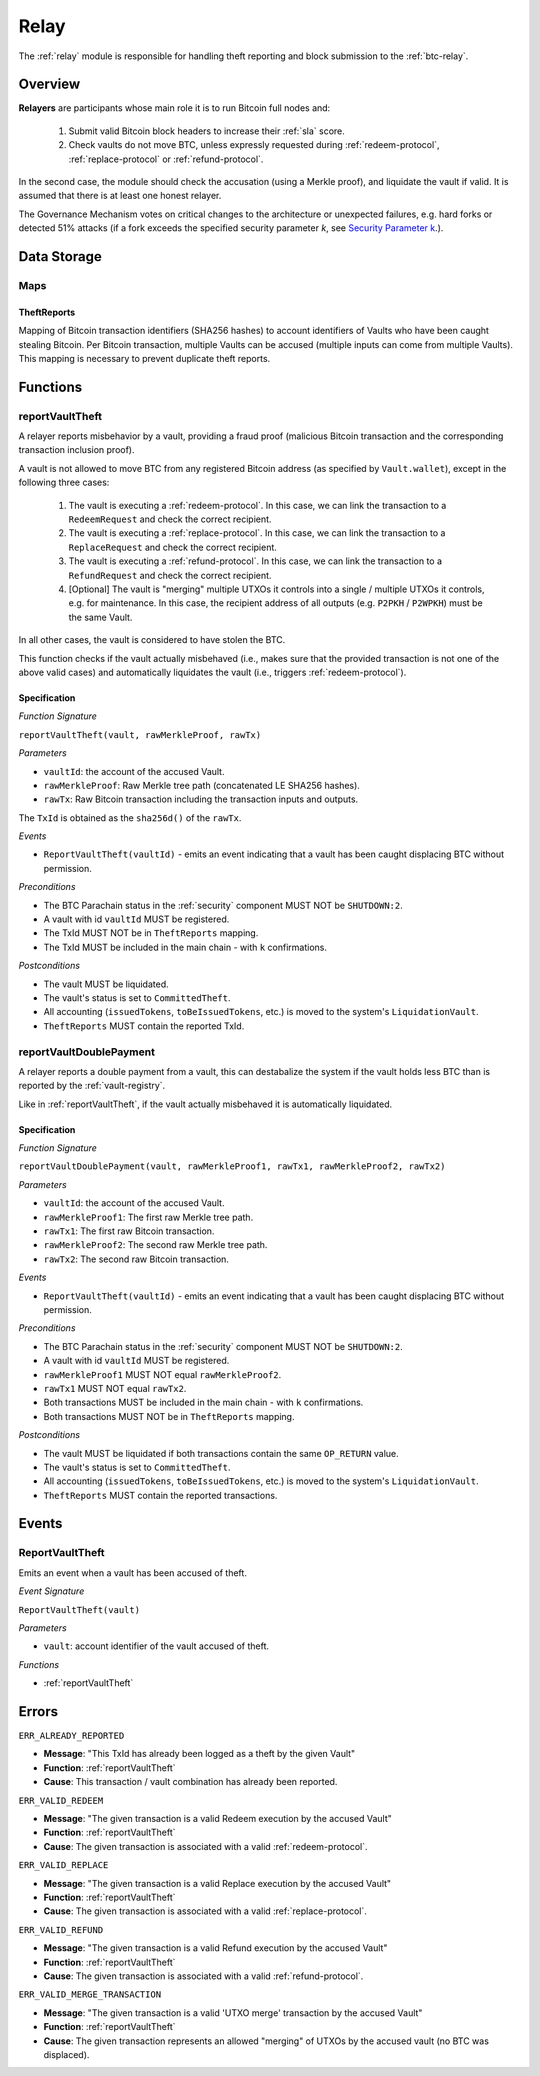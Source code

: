 .. _relay:

Relay
=====

The :ref:`relay` module is responsible for handling theft reporting and block submission to the :ref:`btc-relay`. 

Overview
~~~~~~~~

**Relayers** are participants whose main role it is to run Bitcoin full nodes and:
    
    1. Submit valid Bitcoin block headers to increase their :ref:`sla` score.
    2. Check vaults do not move BTC, unless expressly requested during :ref:`redeem-protocol`, :ref:`replace-protocol` or :ref:`refund-protocol`.

In the second case, the module should check the accusation (using a Merkle proof), and liquidate the vault if valid. 
It is assumed that there is at least one honest relayer.

The Governance Mechanism votes on critical changes to the architecture or unexpected failures, e.g. hard forks or detected 51% attacks (if a fork exceeds the specified security parameter *k*, see `Security Parameter k <https://interlay.gitlab.io/interbtc-spec/btcrelay-spec/security_performance/security.html#security-parameter-k>`_.). 

Data Storage
~~~~~~~~~~~~

Maps
----

TheftReports
.............

Mapping of Bitcoin transaction identifiers (SHA256 hashes) to account identifiers of Vaults who have been caught stealing Bitcoin.
Per Bitcoin transaction, multiple Vaults can be accused (multiple inputs can come from multiple Vaults). 
This mapping is necessary to prevent duplicate theft reports.

Functions
~~~~~~~~~

.. _reportVaultTheft:

reportVaultTheft
----------------

A relayer reports misbehavior by a vault, providing a fraud proof (malicious Bitcoin transaction and the corresponding transaction inclusion proof). 

A vault is not allowed to move BTC from any registered Bitcoin address (as specified by ``Vault.wallet``), except in the following three cases:

   1) The vault is executing a :ref:`redeem-protocol`. In this case, we can link the transaction to a ``RedeemRequest`` and check the correct recipient. 
   2) The vault is executing a :ref:`replace-protocol`. In this case, we can link the transaction to a ``ReplaceRequest`` and check the correct recipient. 
   3) The vault is executing a :ref:`refund-protocol`. In this case, we can link the transaction to a ``RefundRequest`` and check the correct recipient. 
   4) [Optional] The vault is "merging" multiple UTXOs it controls into a single / multiple UTXOs it controls, e.g. for maintenance. In this case, the recipient address of all outputs (e.g. ``P2PKH`` / ``P2WPKH``) must be the same Vault. 

In all other cases, the vault is considered to have stolen the BTC.

This function checks if the vault actually misbehaved (i.e., makes sure that the provided transaction is not one of the above valid cases) and automatically liquidates the vault (i.e., triggers :ref:`redeem-protocol`).

Specification
.............

*Function Signature*

``reportVaultTheft(vault, rawMerkleProof, rawTx)``

*Parameters*

* ``vaultId``: the account of the accused Vault.
* ``rawMerkleProof``: Raw Merkle tree path (concatenated LE SHA256 hashes).
* ``rawTx``: Raw Bitcoin transaction including the transaction inputs and outputs.

The ``TxId`` is obtained as the ``sha256d()`` of the ``rawTx``.

*Events*

* ``ReportVaultTheft(vaultId)`` - emits an event indicating that a vault has been caught displacing BTC without permission.

*Preconditions*

* The BTC Parachain status in the :ref:`security` component MUST NOT be ``SHUTDOWN:2``.
* A vault with id ``vaultId`` MUST be registered.
* The TxId MUST NOT be in ``TheftReports`` mapping.
* The TxId MUST be included in the main chain - with ``k`` confirmations.

*Postconditions*

* The vault MUST be liquidated.
* The vault's status is set to ``CommittedTheft``. 
* All accounting (``issuedTokens``, ``toBeIssuedTokens``, etc.) is moved to the system's ``LiquidationVault``.
* ``TheftReports`` MUST contain the reported TxId.

.. _reportVaultDoublePayment:

reportVaultDoublePayment
------------------------

A relayer reports a double payment from a vault, this can destabalize the system if the vault holds less BTC than is reported by the :ref:`vault-registry`.

Like in :ref:`reportVaultTheft`, if the vault actually misbehaved it is automatically liquidated.

Specification
.............

*Function Signature*

``reportVaultDoublePayment(vault, rawMerkleProof1, rawTx1, rawMerkleProof2, rawTx2)``

*Parameters*

* ``vaultId``: the account of the accused Vault.
* ``rawMerkleProof1``: The first raw Merkle tree path.
* ``rawTx1``: The first raw Bitcoin transaction.
* ``rawMerkleProof2``: The second raw Merkle tree path.
* ``rawTx2``: The second raw Bitcoin transaction.

*Events*

* ``ReportVaultTheft(vaultId)`` - emits an event indicating that a vault has been caught displacing BTC without permission.

*Preconditions*

* The BTC Parachain status in the :ref:`security` component MUST NOT be ``SHUTDOWN:2``.
* A vault with id ``vaultId`` MUST be registered.
* ``rawMerkleProof1`` MUST NOT equal ``rawMerkleProof2``.
* ``rawTx1`` MUST NOT equal ``rawTx2``.
* Both transactions MUST be included in the main chain - with ``k`` confirmations.
* Both transactions MUST NOT be in ``TheftReports`` mapping.

*Postconditions*

* The vault MUST be liquidated if both transactions contain the same ``OP_RETURN`` value.
* The vault's status is set to ``CommittedTheft``. 
* All accounting (``issuedTokens``, ``toBeIssuedTokens``, etc.) is moved to the system's ``LiquidationVault``.
* ``TheftReports`` MUST contain the reported transactions.

Events
~~~~~~~

ReportVaultTheft
----------------

Emits an event when a vault has been accused of theft.

*Event Signature*

``ReportVaultTheft(vault)``

*Parameters*

* ``vault``: account identifier of the vault accused of theft. 

*Functions*

* :ref:`reportVaultTheft`

Errors
~~~~~~~

``ERR_ALREADY_REPORTED``

* **Message**: "This TxId has already been logged as a theft by the given Vault"
* **Function**: :ref:`reportVaultTheft`
* **Cause**: This transaction / vault combination has already been reported.

``ERR_VALID_REDEEM``

* **Message**: "The given transaction is a valid Redeem execution by the accused Vault"
* **Function**: :ref:`reportVaultTheft`
* **Cause**: The given transaction is associated with a valid :ref:`redeem-protocol`.

``ERR_VALID_REPLACE``

* **Message**: "The given transaction is a valid Replace execution by the accused Vault"
* **Function**: :ref:`reportVaultTheft`
* **Cause**: The given transaction is associated with a valid :ref:`replace-protocol`.

``ERR_VALID_REFUND``

* **Message**: "The given transaction is a valid Refund execution by the accused Vault"
* **Function**: :ref:`reportVaultTheft`
* **Cause**: The given transaction is associated with a valid :ref:`refund-protocol`.

``ERR_VALID_MERGE_TRANSACTION``

* **Message**: "The given transaction is a valid 'UTXO merge' transaction by the accused Vault"
* **Function**: :ref:`reportVaultTheft`
* **Cause**: The given transaction represents an allowed "merging" of UTXOs by the accused vault (no BTC was displaced).